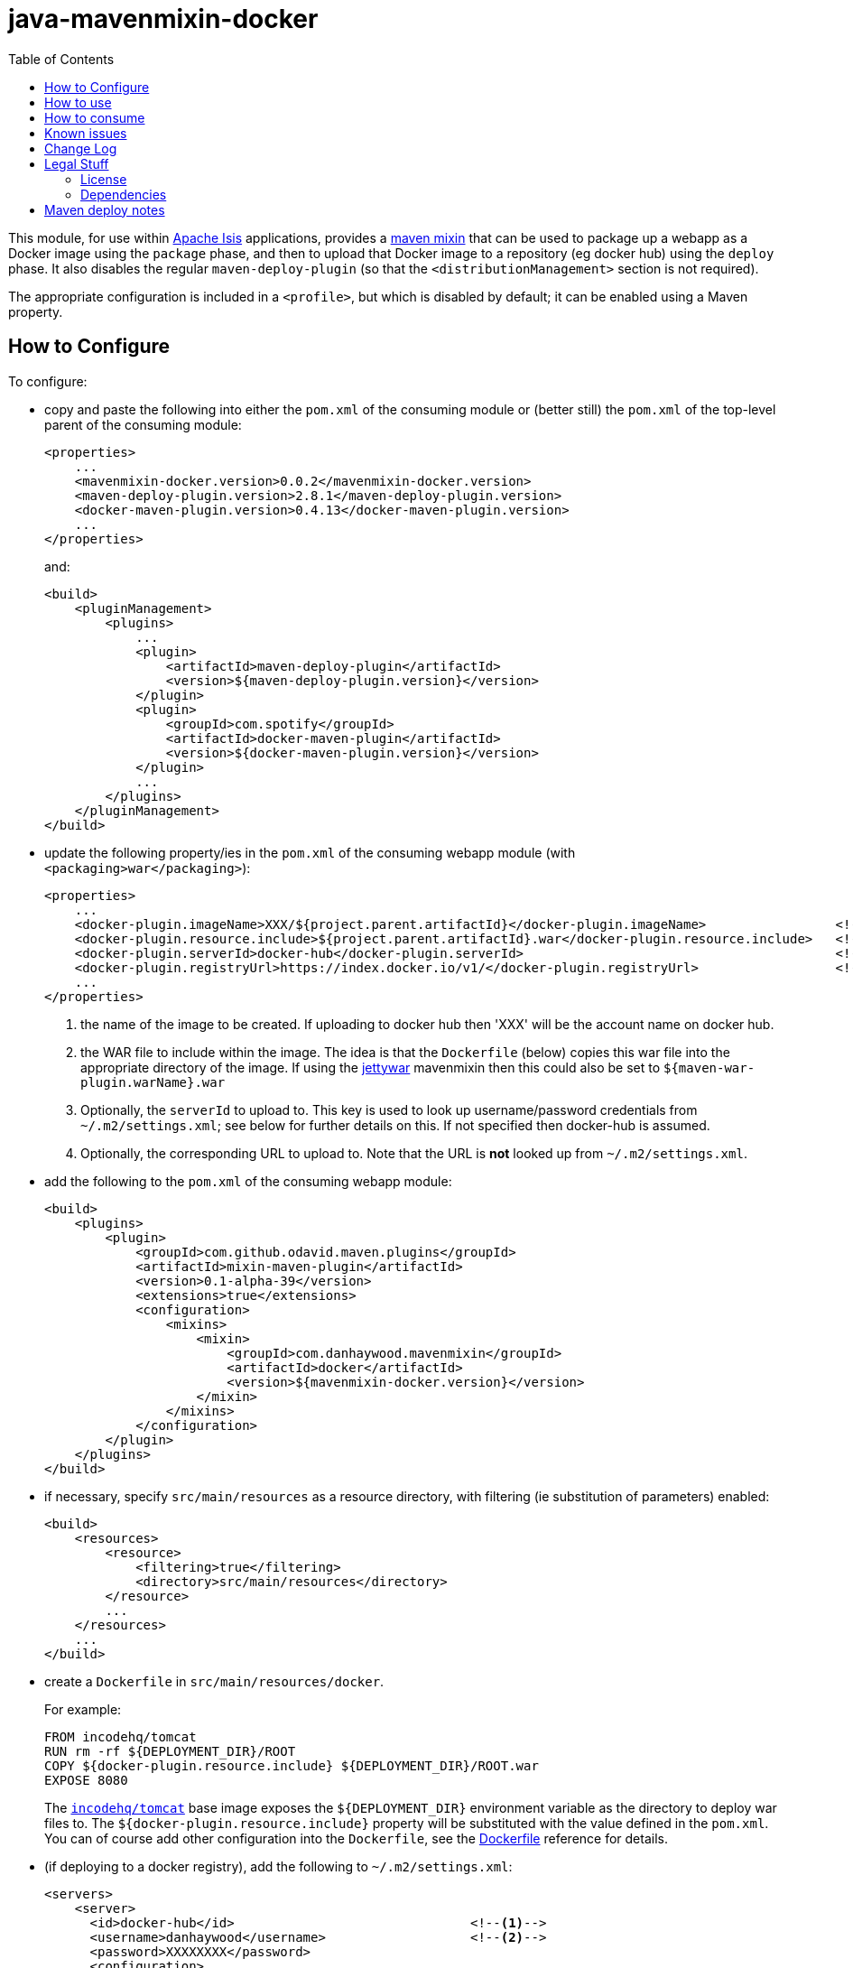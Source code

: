 = java-mavenmixin-docker
:_imagesdir: ./
:toc:


This module, for use within link:http://isis.apache.org[Apache Isis] applications, provides a link:https://github.com/odavid/maven-plugins[maven mixin] that can be used to package up a webapp as a Docker image using the `package` phase, and then to upload  that Docker image to a repository (eg docker hub) using the `deploy` phase.
It also disables the regular `maven-deploy-plugin` (so that the `<distributionManagement>` section is not required).

The appropriate configuration is included in a `<profile>`, but which is disabled by default; it can be enabled using a Maven property.



== How to Configure

To configure:

* copy and paste the following into either the `pom.xml` of the consuming module or (better still) the `pom.xml` of the top-level parent of the consuming module: +
+
[source,xml]
----
<properties>
    ...
    <mavenmixin-docker.version>0.0.2</mavenmixin-docker.version>
    <maven-deploy-plugin.version>2.8.1</maven-deploy-plugin.version>
    <docker-maven-plugin.version>0.4.13</docker-maven-plugin.version>
    ...
</properties>
----
+
and: +
+
[source,xml]
----
<build>
    <pluginManagement>
        <plugins>
            ...
            <plugin>
                <artifactId>maven-deploy-plugin</artifactId>
                <version>${maven-deploy-plugin.version}</version>
            </plugin>
            <plugin>
                <groupId>com.spotify</groupId>
                <artifactId>docker-maven-plugin</artifactId>
                <version>${docker-maven-plugin.version}</version>
            </plugin>
            ...
        </plugins>
    </pluginManagement>
</build>
----

* update the following property/ies in the `pom.xml` of the consuming webapp module (with `<packaging>war</packaging>`): +
+
[source,xml]
----
<properties>
    ...
    <docker-plugin.imageName>XXX/${project.parent.artifactId}</docker-plugin.imageName>                 <!--1-->
    <docker-plugin.resource.include>${project.parent.artifactId}.war</docker-plugin.resource.include>   <!--2-->
    <docker-plugin.serverId>docker-hub</docker-plugin.serverId>                                         <!--3-->
    <docker-plugin.registryUrl>https://index.docker.io/v1/</docker-plugin.registryUrl>                  <!--4-->
    ...
</properties>
----
<1> the name of the image to be created.
If uploading to docker hub then 'XXX' will be the account name on docker hub.
<2> the WAR file to include within the image.
The idea is that the `Dockerfile` (below) copies this war file into the appropriate directory of the image.
If using the link:https://github.com/danhaywood/java-mavenmixin-jettywar[jettywar] mavenmixin then this could also be set to `${maven-war-plugin.warName}.war` 
<3> Optionally, the `serverId` to upload to.
This key is used to look up username/password credentials from `~/.m2/settings.xml`; see below for further details on this.
If not specified then docker-hub is assumed.
<4> Optionally, the corresponding URL to upload to.
Note that the URL is *not* looked up from `~/.m2/settings.xml`.

* add the following to the `pom.xml` of the consuming webapp module: +
+
[source,xml]
----
<build>
    <plugins>
        <plugin>
            <groupId>com.github.odavid.maven.plugins</groupId>
            <artifactId>mixin-maven-plugin</artifactId>
            <version>0.1-alpha-39</version>
            <extensions>true</extensions>
            <configuration>
                <mixins>
                    <mixin>
                        <groupId>com.danhaywood.mavenmixin</groupId>
                        <artifactId>docker</artifactId>
                        <version>${mavenmixin-docker.version}</version>
                    </mixin>
                </mixins>
            </configuration>
        </plugin>
    </plugins>
</build>
----

* if necessary, specify `src/main/resources` as a resource directory, with filtering (ie substitution of parameters) enabled:

+
[source,xml]
----
<build>
    <resources>
        <resource>
            <filtering>true</filtering>
            <directory>src/main/resources</directory>
        </resource>
        ...
    </resources>
    ...
</build>
----

* create a `Dockerfile` in `src/main/resources/docker`. +
+
For example: +
+
[source,xml]
----
FROM incodehq/tomcat
RUN rm -rf ${DEPLOYMENT_DIR}/ROOT
COPY ${docker-plugin.resource.include} ${DEPLOYMENT_DIR}/ROOT.war
EXPOSE 8080
----
+
The link:https://hub.docker.com/r/incodehq/tomcat/~/dockerfile/[`incodehq/tomcat`] base image exposes the `${DEPLOYMENT_DIR}` environment variable as the directory to deploy war files to.
The `${docker-plugin.resource.include}` property will be substituted with the value defined in the `pom.xml`.
You can of course add other configuration into the `Dockerfile`, see the link:https://docs.docker.com/engine/reference/builder/#/label[Dockerfile] reference for details.

* (if deploying to a docker registry), add the following to `~/.m2/settings.xml`:
+
[source,xml]
----
<servers>
    <server>
      <id>docker-hub</id>                               <!--1-->
      <username>danhaywood</username>                   <!--2-->
      <password>XXXXXXXX</password>                     
      <configuration>
        <email>dan@haywood-associates.co.uk</email>
      </configuration>
    </server>
    ...
</servers>
----
<1> corresponds to the value of the `${docker-plugin.serverId}` property defined above
<2> username and password for the account defined for the repository (whose registry URL is defined by the `${docker-plugin.registryUrl}` property)





== How to use

To package the image file:

[source,bash]
----
mvn package -Dmavenmixin-docker
----

To also tag the image locally:

[source,bash]
----
mvn install -Dmavenmixin-docker
----

To also upload the image to the docker registry:

[source,bash]
----
mvn deploy -Dmavenmixin-docker
----

The above assumes that the `${docker-plugin.imageName}` property has been specified in the consuming `pom.xml`.
If necessary, though, that property can also be specified using a property, eg:

[source,bash]
----
mvn deploy -Dmavenmixin-docker \
           -Ddocker-plugin.imageName=danhaywood/simpleapp
----

The underlying link:https://github.com/spotify/docker-maven-plugin#bind-docker-commands-to-maven-phases[docker-maven-plugin] also allows goals to be disabled using `-DskipDocker` and similar variants.



== How to consume

To run the image:

[source,bash]
----
docker run -d -p80:8080 XXX/imageName       
----

where `XXX/imageName` is the value of `${docker-plugin.imageName}` property specified in the consuming `pom.xml`.
It should then be possible to access the application from link:http://localhost[http://localhost].


As a slightly more complex example, we can run two docker images, one with postgres backend database and the other running the application itself:

[source,bash]
----
docker run --name postgres -d incodehq/postgres
----

and then:

[source,bash]
----
ISIS_OPTS=""
ISIS_OPTS=$ISIS_OPTS+"isis.persistor.datanucleus.impl.javax.jdo.option.ConnectionDriverName=org.postgresql.Driver"
ISIS_OPTS=$ISIS_OPTS+"||isis.persistor.datanucleus.impl.javax.jdo.option.ConnectionURL=jdbc:postgresql://db:5432/incodehq"
ISIS_OPTS=$ISIS_OPTS+"||isis.persistor.datanucleus.impl.javax.jdo.option.ConnectionUserName=incodehq"
ISIS_OPTS=$ISIS_OPTS+"||isis.persistor.datanucleus.impl.javax.jdo.option.ConnectionPassword=incodehq"

docker run --name imageName --link postgres:db -e ISIS_OPTS=$ISIS_OPTS -p 80:8080 -d XXX/imageName
----

Again, the application can be accessed from link:http://localhost[http://localhost].

NOTE: this requires that the postgres JDBC driver is part of the application being built.

== Known issues

None currently



== Change Log

* `0.0.2` - changed profile so is disabled by default
* `0.0.1` - first release




== Legal Stuff

=== License

[source]
----
Copyright 2016~date Dan Haywood

Licensed under the Apache License, Version 2.0 (the
"License"); you may not use this file except in compliance
with the License.  You may obtain a copy of the License at

    http://www.apache.org/licenses/LICENSE-2.0

Unless required by applicable law or agreed to in writing,
software distributed under the License is distributed on an
"AS IS" BASIS, WITHOUT WARRANTIES OR CONDITIONS OF ANY
KIND, either express or implied.  See the License for the
specific language governing permissions and limitations
under the License.
----



=== Dependencies

This mixin module relies on the link:https://github.com/odavid/maven-plugins[com.github.odavid.maven.plugins:mixin-maven-plugin], released under Apache License v2.0.



== Maven deploy notes

The module is deployed using Sonatype's OSS support (see
http://central.sonatype.org/pages/apache-maven.html[user guide] and http://www.danhaywood.com/2013/07/11/deploying-artifacts-to-maven-central-repo/[this blog post]).

The `release.sh` script automates the release process.
It performs the following:

* performs a sanity check (`mvn clean install -o`) that everything builds ok
* bumps the `pom.xml` to a specified release version, and tag
* performs a double check (`mvn clean install -o`) that everything still builds ok
* releases the code using `mvn clean deploy`
* bumps the `pom.xml` to a specified release version

For example:

[source]
----
sh release.sh 0.0.2 \
              0.0.3-SNAPSHOT \
              dan@haywood-associates.co.uk \
              "this is not really my passphrase"
----

where

* `$1` is the release version
* `$2` is the snapshot version
* `$3` is the email of the secret key (`~/.gnupg/secring.gpg`) to use for signing
* `$4` is the corresponding passphrase for that secret key.

Other ways of specifying the key and passphrase are available, see the ``pgp-maven-plugin``'s
http://kohsuke.org/pgp-maven-plugin/secretkey.html[documentation]).

If the script completes successfully, then push changes:

[source]
----
git push origin master && git push origin 0.0.2
----

If the script fails to complete, then identify the cause, perform a `git reset --hard` to start over and fix the issue before trying again.
Note that in the `dom`'s `pom.xml` the `nexus-staging-maven-plugin` has the `autoReleaseAfterClose` setting set to `true` (to automatically stage, close and the release the repo).
You may want to set this to `false` if debugging an issue.

According to Sonatype's guide, it takes about 10 minutes to sync, but up to 2 hours to update http://search.maven.org[search].

